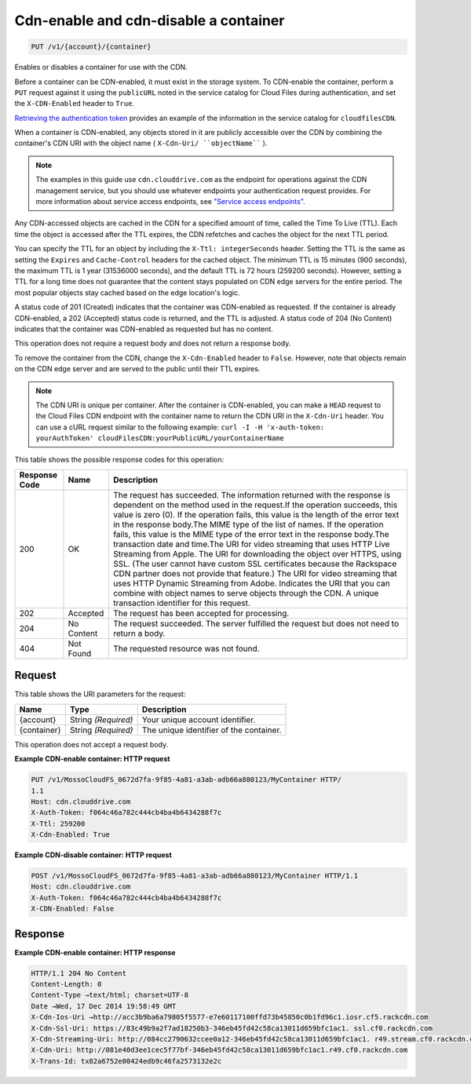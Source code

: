 
.. THIS OUTPUT IS GENERATED FROM THE WADL. DO NOT EDIT.

Cdn-enable and cdn-disable a container
^^^^^^^^^^^^^^^^^^^^^^^^^^^^^^^^^^^^^^^^^^^^^^^^^^^^^^^^^^^^^^^^^^^^^^^^^^^^^^^^

.. code::

    PUT /v1/{account}/{container}

Enables or disables a container for use with the CDN.

Before a container can be CDN-enabled, it must exist in the storage system. To CDN-enable the container, perform a ``PUT`` request against it using the ``publicURL`` noted in the service catalog for Cloud Files during authentication, and set the ``X-CDN-Enabled`` header to ``True``.

`Retrieving the authentication token <http://docs.rackspace.com/files/api/v1/cf-devguide/content/Retrieving_Auth_Token.html>`__ provides an example of the information in the service catalog for ``cloudfilesCDN``.

When a container is CDN-enabled, any objects stored in it are publicly accessible over the CDN by combining the container's CDN URI with the object name ( ``X-Cdn-Uri/ ``objectName```` ).

.. note::
   The examples in this guide use ``cdn.clouddrive.com`` as the endpoint for operations against the CDN management service, but you should use whatever endpoints your authentication request provides. For more information about service access endpoints, see `"Service access endpoints" <http://docs.rackspace.com/files/api/v1/cf-devguide/content/Service-Access-Endpoints-d1e003.html>`__.
   
   

Any CDN-accessed objects are cached in the CDN for a specified amount of time, called the Time To Live (TTL). Each time the object is accessed after the TTL expires, the CDN refetches and caches the object for the next TTL period.

You can specify the TTL for an object by including the ``X-Ttl: integerSeconds`` header. Setting the TTL is the same as setting the ``Expires`` and ``Cache-Control`` headers for the cached object. The minimum TTL is 15 minutes (900 seconds), the maximum TTL is 1 year (31536000 seconds), and the default TTL is 72 hours (259200 seconds). However, setting a TTL for a long time does not guarantee that the content stays populated on CDN edge servers for the entire period. The most popular objects stay cached based on the edge location's logic.

A status code of 201 (Created) indicates that the container was CDN-enabled as requested. If the container is already CDN-enabled, a 202 (Accepted) status code is returned, and the TTL is adjusted. A status code of 204 (No Content) indicates that the container was CDN-enabled as requested but has no content.

This operation does not require a request body and does not return a response body.

To remove the container from the CDN, change the ``X-Cdn-Enabled`` header to ``False``. However, note that objects remain on the CDN edge server and are served to the public until their TTL expires.

.. note::
   The CDN URI is unique per container. After the container is CDN-enabled, you can make a ``HEAD`` request to the Cloud Files CDN endpoint with the container name to return the CDN URI in the ``X-Cdn-Uri`` header. You can use a cURL request similar to the following example: ``curl -I -H 'x-auth-token: yourAuthToken' cloudFilesCDN:yourPublicURL/yourContainerName``
   
   



This table shows the possible response codes for this operation:


+--------------------------+-------------------------+-------------------------+
|Response Code             |Name                     |Description              |
+==========================+=========================+=========================+
|200                       |OK                       |The request has          |
|                          |                         |succeeded. The           |
|                          |                         |information returned     |
|                          |                         |with the response is     |
|                          |                         |dependent on the method  |
|                          |                         |used in the request.If   |
|                          |                         |the operation succeeds,  |
|                          |                         |this value is zero (0).  |
|                          |                         |If the operation fails,  |
|                          |                         |this value is the length |
|                          |                         |of the error text in the |
|                          |                         |response body.The MIME   |
|                          |                         |type of the list of      |
|                          |                         |names. If the operation  |
|                          |                         |fails, this value is the |
|                          |                         |MIME type of the error   |
|                          |                         |text in the response     |
|                          |                         |body.The transaction     |
|                          |                         |date and time.The URI    |
|                          |                         |for video streaming that |
|                          |                         |uses HTTP Live Streaming |
|                          |                         |from Apple. The URI for  |
|                          |                         |downloading the object   |
|                          |                         |over HTTPS, using SSL.   |
|                          |                         |(The user cannot have    |
|                          |                         |custom SSL certificates  |
|                          |                         |because the Rackspace    |
|                          |                         |CDN partner does not     |
|                          |                         |provide that feature.)   |
|                          |                         |The URI for video        |
|                          |                         |streaming that uses HTTP |
|                          |                         |Dynamic Streaming from   |
|                          |                         |Adobe. Indicates the URI |
|                          |                         |that you can combine     |
|                          |                         |with object names to     |
|                          |                         |serve objects through    |
|                          |                         |the CDN. A unique        |
|                          |                         |transaction identifier   |
|                          |                         |for this request.        |
+--------------------------+-------------------------+-------------------------+
|202                       |Accepted                 |The request has been     |
|                          |                         |accepted for processing. |
+--------------------------+-------------------------+-------------------------+
|204                       |No Content               |The request succeeded.   |
|                          |                         |The server fulfilled the |
|                          |                         |request but does not     |
|                          |                         |need to return a body.   |
+--------------------------+-------------------------+-------------------------+
|404                       |Not Found                |The requested resource   |
|                          |                         |was not found.           |
+--------------------------+-------------------------+-------------------------+


Request
""""""""""""""""

This table shows the URI parameters for the request:

+--------------------------+-------------------------+-------------------------+
|Name                      |Type                     |Description              |
+==========================+=========================+=========================+
|{account}                 |String *(Required)*      |Your unique account      |
|                          |                         |identifier.              |
+--------------------------+-------------------------+-------------------------+
|{container}               |String *(Required)*      |The unique identifier of |
|                          |                         |the container.           |
+--------------------------+-------------------------+-------------------------+





This operation does not accept a request body.




**Example CDN-enable container: HTTP request**


.. code::

    PUT /v1/MossoCloudFS_0672d7fa-9f85-4a81-a3ab-adb66a880123/MyContainer HTTP/
    1.1
    Host: cdn.clouddrive.com
    X-Auth-Token: f064c46a782c444cb4ba4b6434288f7c 
    X-Ttl: 259200
    X-Cdn-Enabled: True


**Example CDN-disable container: HTTP request**


.. code::

    POST /v1/MossoCloudFS_0672d7fa-9f85-4a81-a3ab-adb66a880123/MyContainer HTTP/1.1
    Host: cdn.clouddrive.com
    X-Auth-Token: f064c46a782c444cb4ba4b6434288f7c 
    X-CDN-Enabled: False


Response
""""""""""""""""





**Example CDN-enable container: HTTP response**


.. code::

    HTTP/1.1 204 No Content
    Content-Length: 0
    Content-Type →text/html; charset=UTF-8
    Date →Wed, 17 Dec 2014 19:58:49 GMT
    X-Cdn-Ios-Uri →http://acc3b9ba6a79805f5577-e7e60117100ffd73b45850c0b1fd96c1.iosr.cf5.rackcdn.com
    X-Cdn-Ssl-Uri: https://83c49b9a2f7ad18250b3-346eb45fd42c58ca13011d659bfc1ac1. ssl.cf0.rackcdn.com
    X-Cdn-Streaming-Uri: http://084cc2790632ccee0a12-346eb45fd42c58ca13011d659bfc1ac1. r49.stream.cf0.rackcdn.com
    X-Cdn-Uri: http://081e40d3ee1cec5f77bf-346eb45fd42c58ca13011d659bfc1ac1.r49.cf0.rackcdn.com
    X-Trans-Id: tx82a6752e00424edb9c46fa2573132e2c


